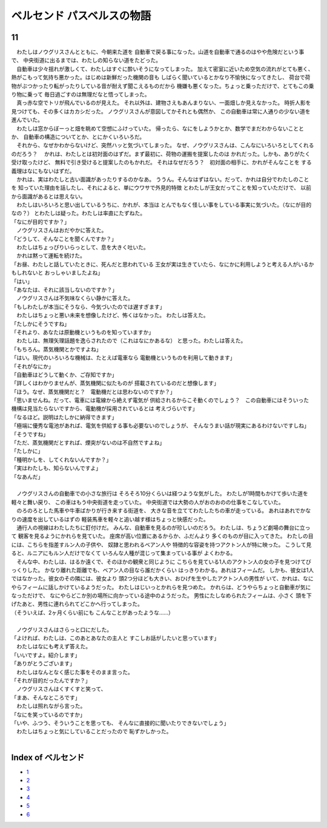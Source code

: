 ベルセンド パスベルスの物語
================================================================================

11
--------------------------------------------------------------------------------


| 　わたしはノウグリスさんとともに、今朝来た道を
  自動車で戻る事になった。山道を自動車で通るのはやや危険だという事で、
  中央街道に出るまでは、わたしの知らない道をたどった。
| 　自動車は少々揺れが激しくて、わたしはすぐに酔いそうになってしまった。
  加えて密室に近いため空気の流れがとても悪く、
  熱がこもって気持ち悪かった。はじめは新鮮だった機関の音も
  しばらく聞いているとかなり不愉快になってきたし、
  荷台で荷物がぶつかったり転がったりしている音が耐えず聞こえるものだから
  機嫌も悪くなった。ちょっと乗っただけで、とてもこの乗り物に乗って
  毎日過ごすのは無理だなと悟ってしまった。
| 　真っ赤な空でトリが飛んでいるのが見えた。
  それ以外は、建物さえもあんまりない、一面畑しか見えなかった。
  時折人影を見つけても、その多くはカカシだった。
  ノウグリスさんが意図してかそれとも偶然か、
  この自動車は常に人通りの少ない道を進んでいた。
| 　わたしは窓からぼーっと畑を眺めて空想にふけっていた。
  帰ったら、なにをしようかとか、数学でまだわからないこととか、
  自動車の構造についてとか、とにかくいろいろだ。
| 　それから、なぜかわからないけど、突然ハッと気づいてしまった。
  なぜ、ノウグリスさんは、こんなにいろいろとしてくれるのだろう？
  　かれは、わたしとは初対面のはずだ。まず最初に、荷物の運搬を提案したのは
  かれだった。しかも、ありがたく受け取ったけど、
  無料で引き受けると提案したのもかれだ。
  それはなぜだろう？　初対面の相手に、かれがそんなことを
  する義理はなにもないはずだ。
| 　かれは、実はわたしと古い面識があったりするのかなあ。
  ううん。そんなはずはない。だって、かれは自分でわたしのことを
  知っていた理由を話したし、それによると、単にウワサで外見的特徴
  とわたしが王女だってことを知っていただけで、
  以前から面識があるとは思えない。
| 　わたしはいろいろと思い出しているうちに、かれが、本当は
  とんでもなく怪しい事をしている事実に気づいた。（なにが目的なの？）
  とわたしは疑った。わたしは率直にたずねた。
| 「なにが目的ですか？」
| 　ノウグリスさんはおだやかに答えた。
| 「どうして、そんなことを聞くんですか？」
| 　わたしはちょっぴりいらっとして、息を大きく吐いた。
| 　かれは黙って運転を続けた。
| 「お昼、わたしと話していたときに、死んだと思われている
  王女が実は生きていたら、なにかに利用しようと考える人がいるかもしれないと
  おっしゃいましたよね」
| 「はい」
| 「あなたは、それに該当しないのですか？」
| 　ノウグリスさんは不気味なくらい静かに答えた。
| 「もしわたしが本当にそうなら、今気づいたのでは遅すぎます」
| 　わたしはちょっと悪い未来を想像したけど、怖くはなかった。
  わたしは答えた。
| 「たしかにそうですね」
| 「それより、あなたは原動機というものを知っていますか」
| 　わたしは、無理矢理話題を逸らされたので（これはなにかあるな）
  と思った。わたしは答えた。
| 「もちろん。蒸気機関とかですよね」
| 「はい。現代のいろいろな機械は、たとえば電車なら
  電動機というものを利用して動きます」
| 「それがなにか」
| 「自動車はどうして動くか、ご存知ですか」
| 「詳しくはわかりませんが、蒸気機関に似たものが
  搭載されているのだと想像します」
| 「ほう。なぜ、蒸気機関だと？　電動機だとは思わないのですか？」
| 「思いませんね。だって、電車には電線から絶えず電気が
  供給されるからこそ動くのでしょう？　この自動車にはそういった
  機構は見当たらないですから、電動機が採用されているとは
  考えづらいです」
| 「なるほど。説明はたしかに納得できます」
| 「極端に優秀な電池があれば、電気を供給する事も必要ないのでしょうが、
  そんなうまい話が現実にあるわけないですしね」
| 「そうですね」
| 「ただ、蒸気機関だとすれば、煙突がないのは不自然ですよね」
| 「たしかに」
| 「種明かしを、してくれないんですか？」
| 「実はわたしも、知らないんですよ」
| 「なあんだ」
| 



| 　ノウグリスさんの自動車での小さな旅行は
  そろそろ10分くらいは経つような気がした。
  わたしが1時間もかけて歩いた道を軽々と舞い戻り、
  この車はもう中央街道を走っていた。
  中央街道では大勢の人がおのおのの仕事をこなしていた。
| 　のろのろとした馬車や牛車ばかりが行き来する街道を、
  大きな音を立ててわたしたちの車が走っている。
  あれはあれでかなりの速度を出しているはずの
  軽装馬車を軽々と追い越す様はちょっと快感だった。
| 　通行人の視線はわたしたちに釘付けだ。
  みんな、自動車を見るのが珍しいのだろう。
  わたしは、ちょうど劇場の舞台に立って
  観客を見るようにかれらを見ていた。
  座席が高い位置にあるからか、ふだんより
  多くのものが目に入ってきた。
  わたしの目には、こちらを指差すルン人の子供や、
  奴隷と思われるベアン人や
  特徴的な容姿を持つアクトン人が特に映った。
  こうして見ると、ルニアにもルン人だけでなくて
  いろんな人種が混じって集まっている事が
  よくわかる。
| 　そんな中、わたしは、はるか遠くで、そのほかの観衆と同じように
  こちらを見ている1人のアクトン人の女の子を見つけてびっくりした。
  かなり離れた距離でも、ベアン人の目なら誰だかくらい
  はっきりわかる。あれはフィームだ。
  しかも、彼女は1人ではなかった。彼女のその隣には、彼女より
  頭2つ分ほども大きい、おひげを生やしたアクトン人の男性が
  いて、かれは、なにやらフィームに話しかけているようだった。
  わたしはじいっとかれらを見つめた。
  かれらは、どうやらちょっと自動車が気になっただけで、
  なにやらどこか別の場所に向かっている途中のようだった。
  男性にたしなめられたフィームは、小さく
  頭を下げたあと、男性に連れられてどこかへ行ってしまった。
| （そういえば、2ヶ月くらい前にも
  こんなことがあったような……）
| 



| 　ノウグリスさんはさらっと口にだした。
| 「よければ、わたしは、このあとあなたの主人と
  すこしお話がしたいと思っています」
| 　わたしはなにも考えず答えた。
| 「いいですよ。紹介します」
| 「ありがとうございます」
| 　わたしはなんとなく感じた事をそのまま言った。
| 「それが目的だったんですか？」
| 　ノウグリスさんはくすくすと笑って、
| 「まあ、そんなところです」
| 　わたしは照れながら言った。
| 「なにを笑っているのですか」
| 「いや、ふつう、そういうことを思っても、
  そんなに直接的に聞いたりできないでしょう」
| 　わたしはちょっと気にしていることだったので
  恥ずかしかった。
| 








Index of ベルセンド
--------------------------------------------------------------------------------



* `1 <https://github.com/pasberth/Bellsend/blob/master/novel/2012-11-04.rst>`_
* `2 <https://github.com/pasberth/Bellsend/blob/master/novel/2012-12-11.rst>`_
* `3 <https://github.com/pasberth/Bellsend/blob/master/novel/2012-12-14.rst>`_
* `4 <https://github.com/pasberth/Bellsend/blob/master/novel/2012-12-15.rst>`_
* `5 <https://github.com/pasberth/Bellsend/blob/master/novel/2012-12-16.rst>`_
* `6 <https://github.com/pasberth/Bellsend/blob/master/novel/2012-12-17.rst>`_